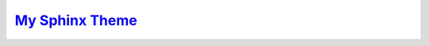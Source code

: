 ###############################################################
`My Sphinx Theme <https://naokihori.github.io/MySphinxTheme/>`_
###############################################################

|License|_ |LastCommit|_ |DEPLOYMENT|_

.. |License| image:: https://img.shields.io/github/license/NaokiHori/MySphinxTheme
.. _License: https://opensource.org/license/MIT

.. |LastCommit| image:: https://img.shields.io/github/last-commit/NaokiHori/MySphinxTheme/main
.. _LastCommit: https://github.com/NaokiHori/MySphinxTheme/commits/main

.. |DEPLOYMENT| image:: https://github.com/NaokiHori/MySphinxTheme/actions/workflows/deployment.yml/badge.svg?branch=main
.. _DEPLOYMENT: https://github.com/NaokiHori/MySphinxTheme/actions/workflows/deployment.yml

